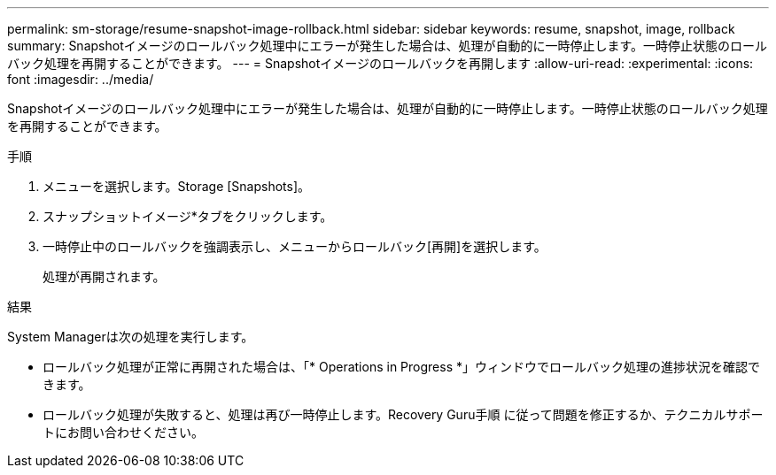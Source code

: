 ---
permalink: sm-storage/resume-snapshot-image-rollback.html 
sidebar: sidebar 
keywords: resume, snapshot, image, rollback 
summary: Snapshotイメージのロールバック処理中にエラーが発生した場合は、処理が自動的に一時停止します。一時停止状態のロールバック処理を再開することができます。 
---
= Snapshotイメージのロールバックを再開します
:allow-uri-read: 
:experimental: 
:icons: font
:imagesdir: ../media/


[role="lead"]
Snapshotイメージのロールバック処理中にエラーが発生した場合は、処理が自動的に一時停止します。一時停止状態のロールバック処理を再開することができます。

.手順
. メニューを選択します。Storage [Snapshots]。
. スナップショットイメージ*タブをクリックします。
. 一時停止中のロールバックを強調表示し、メニューからロールバック[再開]を選択します。
+
処理が再開されます。



.結果
System Managerは次の処理を実行します。

* ロールバック処理が正常に再開された場合は、「* Operations in Progress *」ウィンドウでロールバック処理の進捗状況を確認できます。
* ロールバック処理が失敗すると、処理は再び一時停止します。Recovery Guru手順 に従って問題を修正するか、テクニカルサポートにお問い合わせください。

